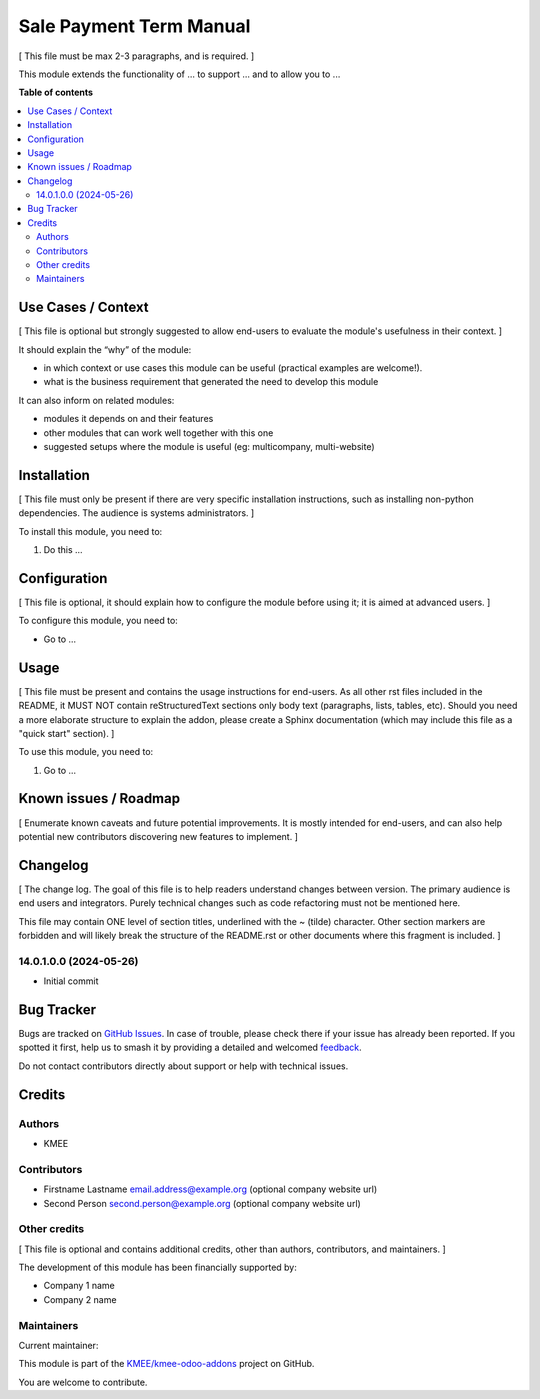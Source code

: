 ========================
Sale Payment Term Manual
========================

.. 
   !!!!!!!!!!!!!!!!!!!!!!!!!!!!!!!!!!!!!!!!!!!!!!!!!!!!
   !! This file is generated by oca-gen-addon-readme !!
   !! changes will be overwritten.                   !!
   !!!!!!!!!!!!!!!!!!!!!!!!!!!!!!!!!!!!!!!!!!!!!!!!!!!!
   !! source digest: sha256:01d823bdb8e39fd4258a2d7b8983ded4d30cf7e2322860acf082c85a485a9840
   !!!!!!!!!!!!!!!!!!!!!!!!!!!!!!!!!!!!!!!!!!!!!!!!!!!!

.. |badge1| image:: https://img.shields.io/badge/maturity-Beta-yellow.png
    :target: https://odoo-community.org/page/development-status
    :alt: Beta
.. |badge2| image:: https://img.shields.io/badge/licence-AGPL--3-blue.png
    :target: http://www.gnu.org/licenses/agpl-3.0-standalone.html
    :alt: License: AGPL-3
.. |badge3| image:: https://img.shields.io/badge/github-KMEE%2Fkmee--odoo--addons-lightgray.png?logo=github
    :target: https://github.com/KMEE/kmee-odoo-addons/tree/14.0/account_payment_term_manual_sale
    :alt: KMEE/kmee-odoo-addons

|badge1| |badge2| |badge3|

[ This file must be max 2-3 paragraphs, and is required. ]

This module extends the functionality of ... to support ... and to allow
you to ...

**Table of contents**

.. contents::
   :local:

Use Cases / Context
===================

[ This file is optional but strongly suggested to allow end-users to
evaluate the module's usefulness in their context. ]

It should explain the “why” of the module:

-  in which context or use cases this module can be useful (practical
   examples are welcome!).
-  what is the business requirement that generated the need to develop
   this module

It can also inform on related modules:

-  modules it depends on and their features
-  other modules that can work well together with this one
-  suggested setups where the module is useful (eg: multicompany,
   multi-website)

Installation
============

[ This file must only be present if there are very specific installation
instructions, such as installing non-python dependencies. The audience
is systems administrators. ]

To install this module, you need to:

1. Do this ...

Configuration
=============

[ This file is optional, it should explain how to configure the module
before using it; it is aimed at advanced users. ]

To configure this module, you need to:

-  Go to ...

|alternative description|

.. |alternative description| image:: https://raw.githubusercontent.com/KMEE/kmee-odoo-addons/14.0/account_payment_term_manual_sale/static/description/icon.png

Usage
=====

[ This file must be present and contains the usage instructions for
end-users. As all other rst files included in the README, it MUST NOT
contain reStructuredText sections only body text (paragraphs, lists,
tables, etc). Should you need a more elaborate structure to explain the
addon, please create a Sphinx documentation (which may include this file
as a "quick start" section). ]

To use this module, you need to:

1. Go to ...

Known issues / Roadmap
======================

[ Enumerate known caveats and future potential improvements. It is
mostly intended for end-users, and can also help potential new
contributors discovering new features to implement. ]

Changelog
=========

[ The change log. The goal of this file is to help readers understand
changes between version. The primary audience is end users and
integrators. Purely technical changes such as code refactoring must not
be mentioned here.

This file may contain ONE level of section titles, underlined with the ~
(tilde) character. Other section markers are forbidden and will likely
break the structure of the README.rst or other documents where this
fragment is included. ]

14.0.1.0.0 (2024-05-26)
-----------------------

-  Initial commit

Bug Tracker
===========

Bugs are tracked on `GitHub Issues <https://github.com/KMEE/kmee-odoo-addons/issues>`_.
In case of trouble, please check there if your issue has already been reported.
If you spotted it first, help us to smash it by providing a detailed and welcomed
`feedback <https://github.com/KMEE/kmee-odoo-addons/issues/new?body=module:%20account_payment_term_manual_sale%0Aversion:%2014.0%0A%0A**Steps%20to%20reproduce**%0A-%20...%0A%0A**Current%20behavior**%0A%0A**Expected%20behavior**>`_.

Do not contact contributors directly about support or help with technical issues.

Credits
=======

Authors
-------

* KMEE

Contributors
------------

-  Firstname Lastname email.address@example.org (optional company
   website url)
-  Second Person second.person@example.org (optional company website
   url)

Other credits
-------------

[ This file is optional and contains additional credits, other than
authors, contributors, and maintainers. ]

The development of this module has been financially supported by:

-  Company 1 name
-  Company 2 name

Maintainers
-----------

.. |maintainer-mileo| image:: https://github.com/mileo.png?size=40px
    :target: https://github.com/mileo
    :alt: mileo

Current maintainer:

|maintainer-mileo| 

This module is part of the `KMEE/kmee-odoo-addons <https://github.com/KMEE/kmee-odoo-addons/tree/14.0/account_payment_term_manual_sale>`_ project on GitHub.

You are welcome to contribute.
